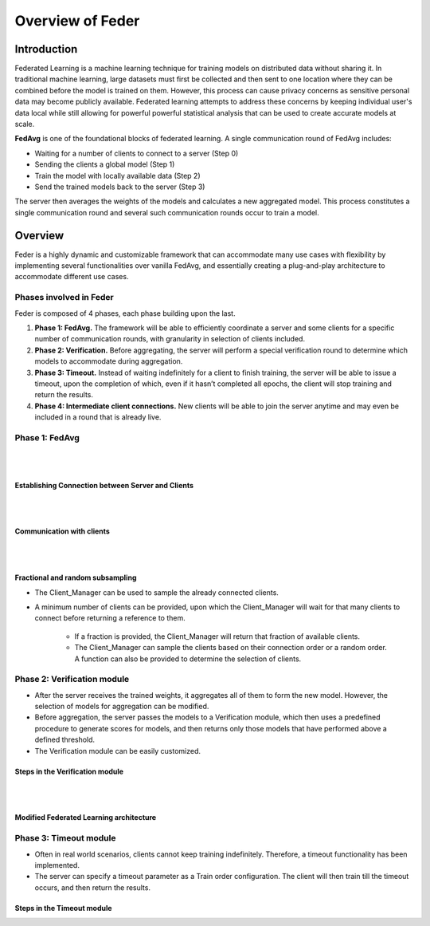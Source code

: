 .. _overview:

*****************
Overview of Feder
*****************

Introduction
============

Federated Learning is a machine learning technique for training models on distributed data without sharing it. In traditional machine learning, large datasets must first be collected and then sent to one location where they can be combined before the model is trained on them. However, this process can cause privacy concerns as sensitive personal data may become publicly available. Federated learning attempts to address these concerns by keeping individual user's data local while still allowing for powerful powerful statistical analysis that can be used to create accurate models at scale.

**FedAvg** is one of the foundational blocks of federated learning. A single communication round of FedAvg includes:

* Waiting for a number of clients to connect to a server (Step 0)
* Sending the clients a  global model (Step 1)
* Train the model with locally available data (Step 2)
* Send the trained models back to the server (Step 3)

The server then averages the weights of the models and calculates a new aggregated model. This process constitutes a single communication round and several such communication rounds occur to train a model.

.. image:: ../imgs/fedavg_steps.png
   :align: center
..    :class: only-light

Overview
========

Feder is a highly dynamic and customizable framework that can accommodate many use cases with flexibility by implementing several functionalities over vanilla FedAvg, and essentially creating a plug-and-play architecture to accommodate different use cases.

Phases involved in Feder
------------------------

Feder is composed of 4 phases, each phase building upon the last.

1. **Phase 1: FedAvg.** The framework will be able to efficiently coordinate a server and some clients for a specific number of communication rounds, with granularity in selection of clients included.

2. **Phase 2: Verification.** Before aggregating, the server will perform a special verification round to determine which models to accommodate during aggregation.

3. **Phase 3: Timeout.** Instead of waiting indefinitely for a client to finish training, the server will be able to issue a timeout, upon the completion of which, even if it hasn’t completed all epochs, the client will stop training and return the results.

4. **Phase 4: Intermediate client connections.** New clients will be able to join the server anytime and may even be included in a round that is already live.

Phase 1: FedAvg
---------------

.. image:: ../imgs/phase1.png
   :align: center

|
|

Establishing Connection between Server and Clients
~~~~~~~~~~~~~~~~~~~~~~~~~~~~~~~~~~~~~~~~~~~~~~~~~~

.. image:: ../imgs/connection.png
   :align: center

|
|

Communication with clients
~~~~~~~~~~~~~~~~~~~~~~~~~~

.. image:: ../imgs/communication.png
   :align: center

|
|

Fractional and random subsampling
~~~~~~~~~~~~~~~~~~~~~~~~~~~~~~~~~

* The Client_Manager can be used to sample the already connected clients.
* A minimum number of clients can be provided, upon which the Client_Manager will wait for that many clients to connect before returning a reference to them. 

   * If a fraction is provided, the Client_Manager will return that fraction of available clients.
   * The Client_Manager can sample the clients based on their connection order or a random order. A function can also be provided to determine the selection of clients.

Phase 2: Verification module
----------------------------

* After the server receives the trained weights, it aggregates all of them to form the new model. However, the selection of models for aggregation can be modified.
* Before aggregation, the server passes the models to a Verification module, which then uses a predefined procedure to generate scores for models, and then returns only those models that have performed above a defined threshold.
* The Verification module can be easily customized.

Steps in the Verification module
~~~~~~~~~~~~~~~~~~~~~~~~~~~~~~~~~

.. image:: ../imgs/verification_steps.png
   :align: center

|
|

Modified Federated Learning architecture
~~~~~~~~~~~~~~~~~~~~~~~~~~~~~~~~~~~~~~~~

.. image:: ../imgs/verification.png
   :align: center

.. image:: ../imgs/verification1.png
   :align: center

Phase 3: Timeout module
-----------------------

* Often in real world scenarios, clients cannot keep training indefinitely. Therefore, a timeout functionality has been implemented.
* The server can specify a timeout parameter as a Train order configuration. The client will then train till the timeout occurs, and then return the results.

Steps in the Timeout module
~~~~~~~~~~~~~~~~~~~~~~~~~~~

.. image:: ../imgs/timeout.png
   :align: center
